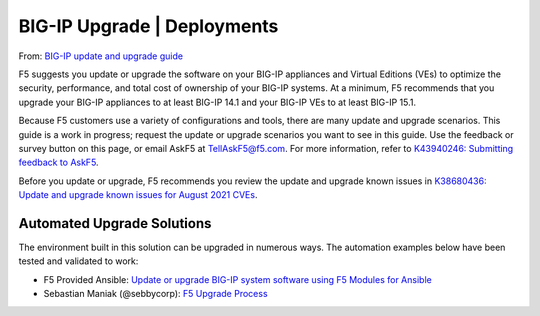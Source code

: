 BIG-IP Upgrade | Deployments
----------------------------

From: `BIG-IP update and upgrade guide`_

F5 suggests you update or upgrade the software on your BIG-IP appliances and Virtual Editions (VEs) to optimize the security, performance, and total cost of ownership of your BIG-IP systems. At a minimum, F5 recommends that you upgrade your BIG-IP appliances to at least BIG-IP 14.1 and your BIG-IP VEs to at least BIG-IP 15.1.

Because F5 customers use a variety of configurations and tools, there are many update and upgrade scenarios. This guide is a work in progress; request the update or upgrade scenarios you want to see in this guide. Use the feedback or survey button on this page, or email AskF5 at TellAskF5@f5.com. For more information, refer to `K43940246: Submitting feedback to AskF5`_.

Before you update or upgrade, F5 recommends you review the update and upgrade known issues in `K38680436: Update and upgrade known issues for August 2021 CVEs`_.

Automated Upgrade Solutions
###########################

The environment built in this solution can be upgraded in numerous ways. The automation examples below have been tested and validated to work:

- F5 Provided Ansible: `Update or upgrade BIG-IP system software using F5 Modules for Ansible`_
- Sebastian Maniak (@sebbycorp): `F5 Upgrade Process`_

.. _`K43940246: Submitting feedback to AskF5`: https://support.f5.com/csp/article/K43940246
.. _`K38680436: Update and upgrade known issues for August 2021 CVEs`: https://support.f5.com/csp/article/K38680436
.. _`BIG-IP update and upgrade guide`: https://support.f5.com/csp/article/K84205182
.. _`Update or upgrade BIG-IP system software using F5 Modules for Ansible`: https://support.f5.com/csp/article/K89192130
.. _`F5 Upgrade Process`: https://github.com/maniak-academy/f5-ansible-deployments/tree/main/upgrade
